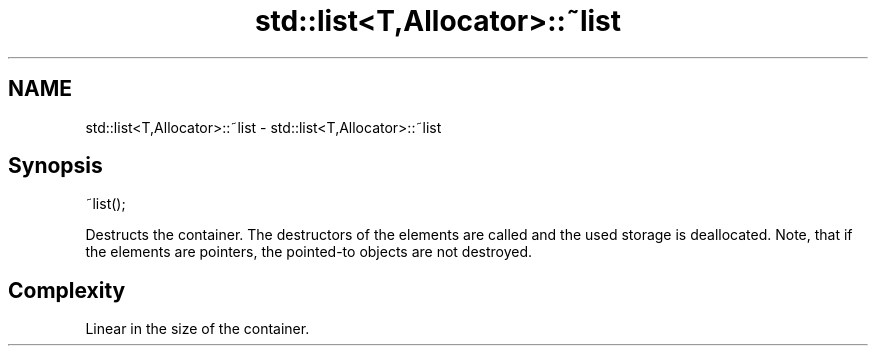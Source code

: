 .TH std::list<T,Allocator>::~list 3 "2020.03.24" "http://cppreference.com" "C++ Standard Libary"
.SH NAME
std::list<T,Allocator>::~list \- std::list<T,Allocator>::~list

.SH Synopsis
   ~list();

   Destructs the container. The destructors of the elements are called and the used storage is deallocated. Note, that if the elements are pointers, the pointed-to objects are not destroyed.

.SH Complexity

   Linear in the size of the container.
